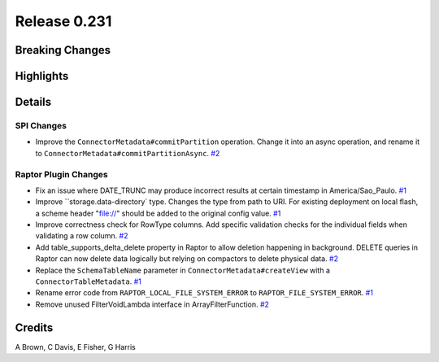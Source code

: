 =============
Release 0.231
=============

**Breaking Changes**
====================

**Highlights**
==============

**Details**
===========

SPI Changes
___________
* Improve the ``ConnectorMetadata#commitPartition`` operation. Change it into an async operation, and rename it to ``ConnectorMetadata#commitPartitionAsync``. `#2 <https://github.com/prestodb/presto/pull/2>`_

Raptor Plugin Changes
_____________________
* Fix an issue where DATE_TRUNC may produce incorrect results at certain timestamp in America/Sao_Paulo. `#1 <https://github.com/prestodb/presto/pull/1>`_
* Improve ``storage.data-directory` type. Changes the type from path to URI. For existing deployment on local flash, a scheme header "file://" should be added to the original config value. `#1 <https://github.com/prestodb/presto/pull/1>`_
* Improve correctness check for RowType columns. Add specific validation checks for the individual fields when validating a row column. `#2 <https://github.com/prestodb/presto/pull/2>`_
* Add table_supports_delta_delete property in Raptor to allow deletion happening in background. DELETE queries in Raptor can now delete data logically but relying on compactors to delete physical data. `#2 <https://github.com/prestodb/presto/pull/2>`_
* Replace the ``SchemaTableName`` parameter in ``ConnectorMetadata#createView`` with a ``ConnectorTableMetadata``. `#1 <https://github.com/prestodb/presto/pull/1>`_
* Rename error code from ``RAPTOR_LOCAL_FILE_SYSTEM_ERROR`` to ``RAPTOR_FILE_SYSTEM_ERROR``. `#1 <https://github.com/prestodb/presto/pull/1>`_
* Remove unused FilterVoidLambda interface in ArrayFilterFunction. `#2 <https://github.com/prestodb/presto/pull/2>`_

**Credits**
===========

A Brown, C Davis, E Fisher, G Harris
